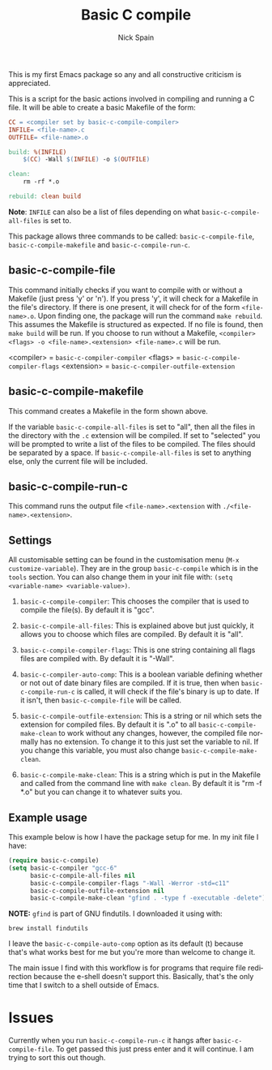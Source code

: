 #+OPTIONS: ':nil *:t -:t ::t <:t H:3 \n:nil ^:t arch:headline
#+OPTIONS: author:t c:nil creator:nil d:(not "LOGBOOK") date:t e:t
#+OPTIONS: email:nil f:t inline:t num:nil p:nil pri:nil prop:nil stat:t
#+OPTIONS: tags:t tasks:t tex:t timestamp:t title:t toc:nil todo:t |:t
#+TITLE: Basic C compile
#+AUTHOR: Nick Spain
#+EMAIL: nicholas.spain96@gmail.com
#+LANGUAGE: en
#+SELECT_TAGS: export
#+EXCLUDE_TAGS: noexport
#+CREATOR: Emacs 24.5.1 (Org mode 8.3.4)

This is my first Emacs package so any and all constructive criticism
is appreciated.

This is a script for the basic actions involved in compiling and
running a C file.  It will be able to create a basic Makefile of the
form:

#+BEGIN_SRC makefile
  CC = <compiler set by basic-c-compile-compiler>
  INFILE= <file-name>.c
  OUTFILE= <file-name>.o

  build: %(INFILE)
      $(CC) -Wall $(INFILE) -o $(OUTFILE)

  clean:
      rm -rf *.o

  rebuild: clean build
#+END_SRC

*Note*: =INFILE= can also be a list of files depending on what
=basic-c-compile-all-files= is set to.

This package allows three commands to be called: =basic-c-compile-file=,
=basic-c-compile-makefile= and =basic-c-compile-run-c=.

** basic-c-compile-file

This command initially checks if you want to compile with or without a
Makefile (just press 'y' or 'n').  If you press 'y', it will check for
a Makefile in the file's directory. If there is one present, it will
check for of the form =<file-name>.o=. Upon finding one, the package
will run the command =make rebuild=. This assumes the Makefile is
structured as expected. If no file is found, then =make build= will be
run. If you choose to run without a Makefile,
=<compiler> <flags> -o <file-name>.<extension> <file-name>.c= will be run.

<compiler> =  =basic-c-compiler-compiler=
<flags> = =basic-c-compile-compiler-flags=
<extension> = =basic-c-compiler-outfile-extension=

** basic-c-compile-makefile

This command creates a Makefile in the form shown above.

If the variable =basic-c-compile-all-files= is set to "all", then all
the files in the directory with the =.c= extension will be
compiled. If set to "selected" you will be prompted to write a list of
the files to be compiled. The files should be separated by a space. If
=basic-c-compile-all-files= is set to anything else, only the current
file will be included.

** basic-c-compile-run-c

This command runs the output file =<file-name>.<extension= with
=./<file-name>.<extension>=.

** Settings

All customisable setting can be found in the customisation menu
(=M-x customize-variable=). They are in the group =basic-c-compile= which is in the =tools= section. You can also change them in your init file with:
=(setq <variable-name> <variable-value>)=.

1. =basic-c-compile-compiler=: This chooses the compiler that is used
   to compile the file(s). By default it is "gcc".

2. =basic-c-compile-all-files=: This is explained above but just
   quickly, it allows you to choose which files are compiled. By
   default it is "all".

3. =basic-c-compile-compiler-flags=: This is one string containing all
   flags files are compiled with. By default it is "-Wall".

4. =basic-c-compiler-auto-comp=: This is a boolean variable defining
   whether or not out of date binary files are compiled. If it is
   true, then when =basic-c-compile-run-c= is called, it will check if
   the file's binary is up to date. If it isn't, then
   =basic-c-compile-file= will be called.

5. =basic-c-compile-outfile-extension=: This is a string or nil which
   sets the extension for compiled files. By default it is ".o" to all
   =basic-c-compile-make-clean= to work without any changes, however,
   the compiled file normally has no extension. To change it to this
   just set the variable to nil. If you change this variable, you must
   also change =basic-c-compile-make-clean=.

6. =basic-c-compile-make-clean=: This is a string which is put in the
   Makefile and called from the command line with =make clean=. By
   default it is "rm -f *.o" but you can change it to whatever suits
   you.


** Example usage

This example below is how I have the package setup for me. In my init
file I have:

#+BEGIN_SRC emacs-lisp
  (require basic-c-compile)
  (setq basic-c-compiler "gcc-6"
        basic-c-compile-all-files nil
        basic-c-compile-compiler-flags "-Wall -Werror -std=c11"
        basic-c-compile-outfile-extension nil
        basic-c-compile-make-clean "gfind . -type f -executable -delete")
#+END_SRC

*NOTE:* =gfind= is part of GNU findutils. I downloaded it using with:
#+BEGIN_SRC shell
  brew install findutils
#+END_SRC

I leave the =basic-c-compile-auto-comp= option as its default (t)
because that's what works best for me but you're more than welcome to
change it.

The main issue I find with this workflow is for programs that require
file redirection because the e-shell doesn't support this. Basically,
that's the only time that I switch to a shell outside of Emacs.

* Issues

Currently when you run =basic-c-compile-run-c= it hangs after
=basic-c-compile-file=. To get passed this just press enter and it
will continue. I am trying to sort this out though.
